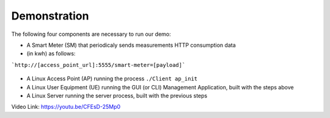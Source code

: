 Demonstration
===================================

The following four components are necessary to run our demo:

* A Smart Meter (SM) that periodicaly sends measurements HTTP consumption data 
* (in kwh) as follows::

```http://[access_point_url]:5555/smart-meter=[payload]```

.. figure:: images/smart_meter.jpg
   :width: 60%
   :align: center
   :alt: Smart meter photo


* A Linux Access Point (AP) running the process ``./Client ap_init``
* A Linux User Equipment (UE) running the GUI (or CLI) Management Application, 
  built with the steps above
* A Linux Server running the server process, built with the previous steps

Video Link: `https://youtu.be/CFEsD-25Mp0 <https://youtu.be/CFEsD-25Mp0>`_

